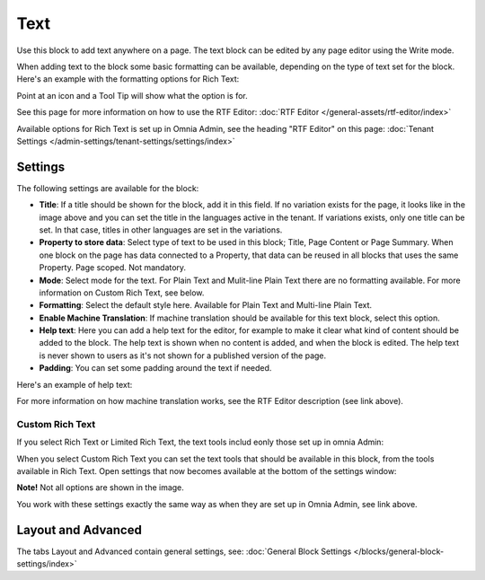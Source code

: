 Text
=============
Use this block to add text anywhere on a page. The text block can be edited by any page editor using the Write mode.

When adding text to the block some basic formatting can be available, depending on the type of text set for the block. Here's an example with the formatting options for Rich Text:

.. image:: text-formatting-rich-new.png

Point at an icon and a Tool Tip will show what the option is for.

See this page for more information on how to use the RTF Editor: :doc:`RTF Editor </general-assets/rtf-editor/index>`

Available options for Rich Text is set up in Omnia Admin, see the heading "RTF Editor" on this page: :doc:`Tenant Settings </admin-settings/tenant-settings/settings/index>`

Settings
*********
The following settings are available for the block:

.. image:: text-settings-new3.png

+ **Title**: If a title should be shown for the block, add it in this field. If no variation exists for the page, it looks like in the image above and you can set the title in the languages active in the tenant. If variations exists, only one title can be set. In that case, titles in other languages are set in the variations.
+ **Property to store data**: Select type of text to be used in this block; Title, Page Content or Page Summary. When one block on the page has data connected to a Property, that data can be reused in all blocks that uses the same Property. Page scoped. Not mandatory.
+ **Mode**: Select mode for the text. For Plain Text and Mulit-line Plain Text there are no formatting available. For more information on Custom Rich Text, see below.
+ **Formatting**: Select the default style here. Available for Plain Text and Multi-line Plain Text.
+ **Enable Machine Translation**: If machine translation should be available for this text block, select this option.
+ **Help text**: Here you can add a help text for the editor, for example to make it clear what kind of content should be added to the block. The help text is shown when no content is added, and when the block is edited. The help text is never shown to users as it's not shown for a published version of the page.
+ **Padding**: You can set some padding around the text if needed.

Here's an example of help text:

.. image:: help-text-new.png

For more information on how machine translation works, see the RTF Editor description (see link above).

Custom Rich Text
-----------------
If you select Rich Text or Limited Rich Text, the text tools includ eonly those set up in omnia Admin: 

When you select Custom Rich Text you can set the text tools that should be available in this block, from the tools available in Rich Text. Open settings that now becomes available at the bottom of the settings window:

.. image:: custom-rich-text-new.png

**Note!** Not all options are shown in the image.

You work with these settings exactly the same way as when they are set up in Omnia Admin, see link above. 

Layout and Advanced
**********************
The tabs Layout and Advanced contain general settings, see: :doc:`General Block Settings </blocks/general-block-settings/index>`

